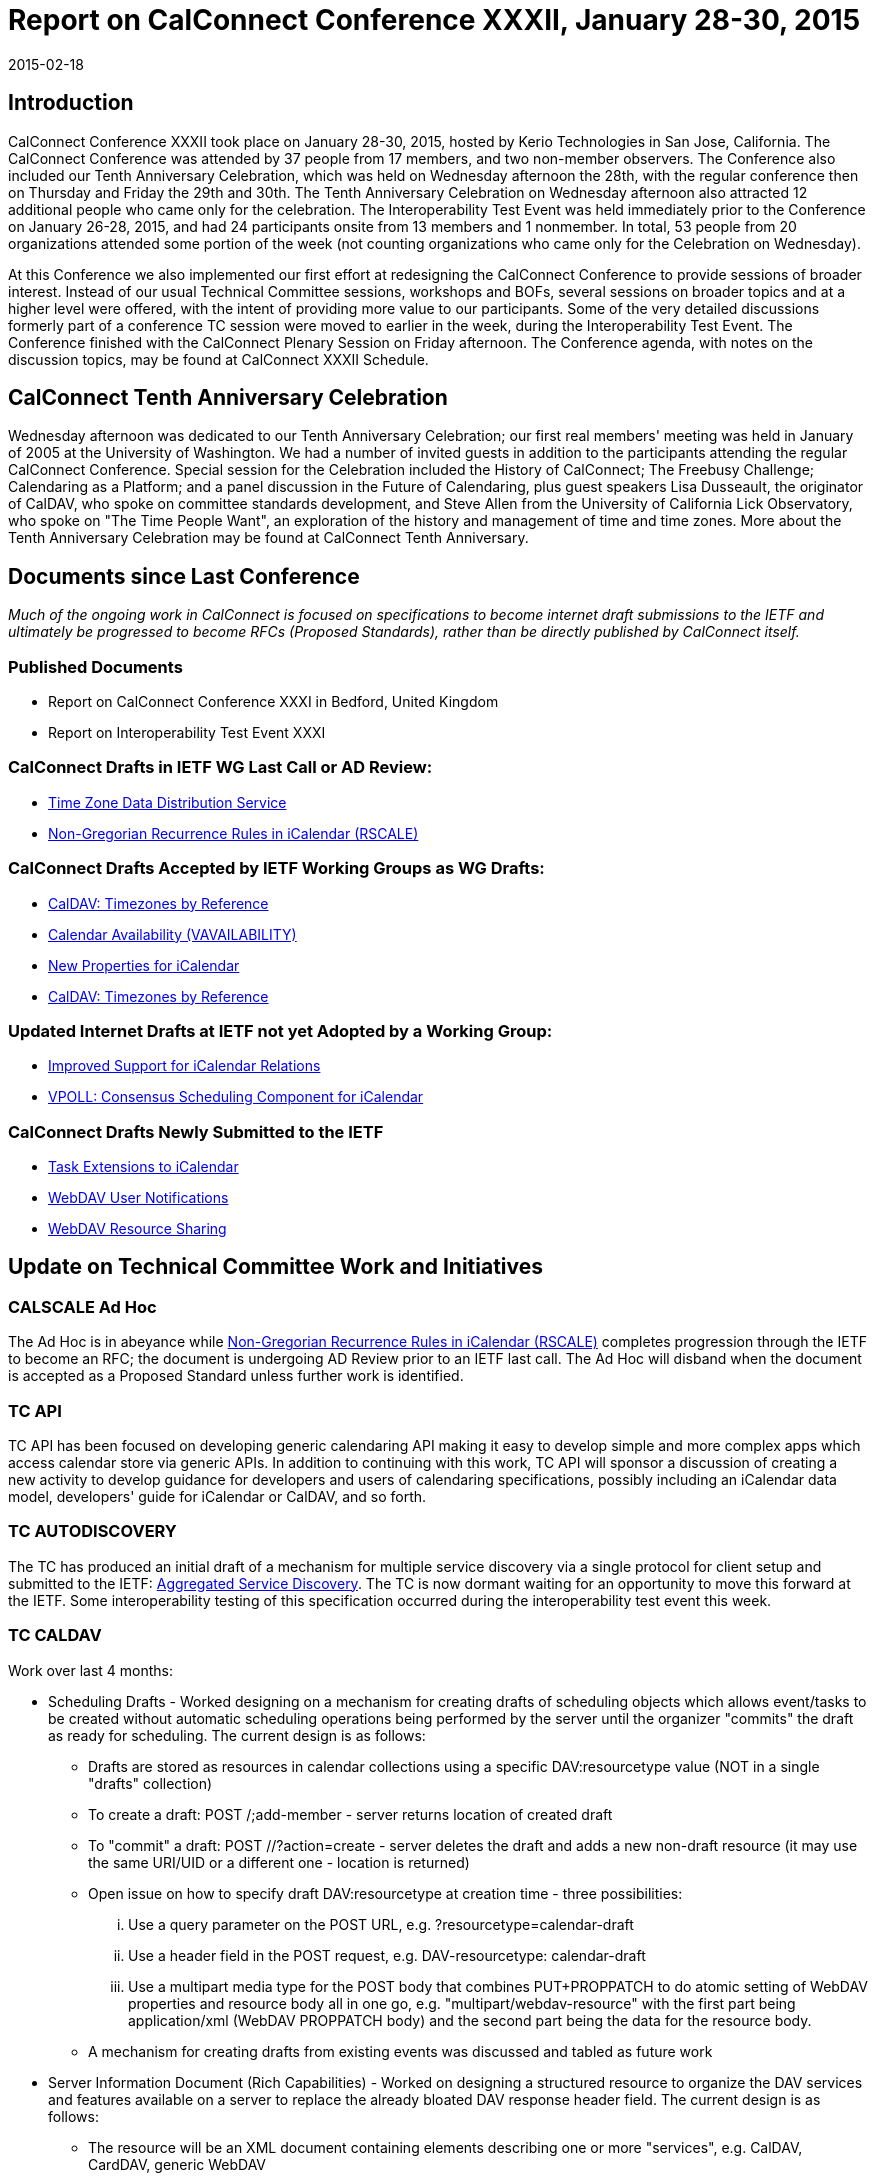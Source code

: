 = Report on CalConnect Conference XXXII, January 28-30, 2015
:docnumber: 1501
:copyright-year: 2015
:language: en
:doctype: administrative
:edition: 1
:status: published
:revdate: 2015-02-18
:published-date: 2015-02-18
:technical-committee: CHAIRS
:mn-document-class: csd
:mn-output-extensions: xml,html,pdf,rxl
:local-cache-only:
:data-uri-image:
:imagesdir: images/conference-32

== Introduction

CalConnect Conference XXXII took place on January 28-30, 2015, hosted by Kerio Technologies in San Jose, California. The CalConnect
Conference was attended by 37 people from 17 members, and two non-member observers. The Conference also included our Tenth Anniversary
Celebration, which was held on Wednesday afternoon the 28th, with the regular conference then on Thursday and Friday the 29th and 30th. The
Tenth Anniversary Celebration on Wednesday afternoon also attracted 12 additional people who came only for the celebration. The Interoperability
Test Event was held immediately prior to the Conference on January 26-28, 2015, and had 24 participants onsite from 13 members and 1 nonmember.
In total, 53 people from 20 organizations attended some portion of the week (not counting organizations who came only for the
Celebration on Wednesday).

At this Conference we also implemented our first effort at redesigning the CalConnect Conference to provide sessions of broader interest. Instead
of our usual Technical Committee sessions, workshops and BOFs, several sessions on broader topics and at a higher level were offered, with the
intent of providing more value to our participants. Some of the very detailed discussions formerly part of a conference TC session were moved to
earlier in the week, during the Interoperability Test Event. The Conference finished with the CalConnect Plenary Session on Friday afternoon. The
Conference agenda, with notes on the discussion topics, may be found at CalConnect XXXII Schedule.

== CalConnect Tenth Anniversary Celebration

Wednesday afternoon was dedicated to our Tenth Anniversary Celebration; our first real members' meeting was held in January of 2005 at the
University of Washington. We had a number of invited guests in addition to the participants attending the regular CalConnect Conference. Special
session for the Celebration included the History of CalConnect; The Freebusy Challenge; Calendaring as a Platform; and a panel discussion in the
Future of Calendaring, plus guest speakers Lisa Dusseault, the originator of CalDAV, who spoke on committee standards development, and Steve
Allen from the University of California Lick Observatory, who spoke on "The Time People Want", an exploration of the history and management of
time and time zones. More about the Tenth Anniversary Celebration may be found at CalConnect Tenth Anniversary.

== Documents since Last Conference

_Much of the ongoing work in CalConnect is focused on specifications to become internet draft submissions to the IETF and ultimately be progressed to become RFCs (Proposed
Standards), rather than be directly published by CalConnect itself._

=== Published Documents

* Report on CalConnect Conference XXXI in Bedford, United Kingdom
* Report on Interoperability Test Event XXXI

=== CalConnect Drafts in IETF WG Last Call or AD Review:

* https://datatracker.ietf.org/doc/draft-ietf-tzdist-caldav-timezone-ref/[Time Zone Data Distribution Service]
* https://datatracker.ietf.org/doc/draft-ietf-calext-rscale/[Non-Gregorian Recurrence Rules in iCalendar (RSCALE)]

=== CalConnect Drafts Accepted by IETF Working Groups as WG Drafts:

* https://datatracker.ietf.org/doc/draft-ietf-tzdist-caldav-timezone-ref/[CalDAV: Timezones by Reference]
* https://datatracker.ietf.org/doc/draft-daboo-calendar-availability/[Calendar Availability (VAVAILABILITY)]
* https://datatracker.ietf.org/doc/draft-daboo-icalendar-extensions/[New Properties for iCalendar]
* https://datatracker.ietf.org/doc/draft-ietf-tzdist-caldav-timezone-ref/[CalDAV: Timezones by Reference]

=== Updated Internet Drafts at IETF not yet Adopted by a Working Group:

* https://datatracker.ietf.org/doc/draft-douglass-ical-relations/[Improved Support for iCalendar Relations]
* https://datatracker.ietf.org/doc/draft-york-vpoll/[VPOLL: Consensus Scheduling Component for iCalendar]

=== CalConnect Drafts Newly Submitted to the IETF

* https://datatracker.ietf.org/doc/draft-apthorp-ical-tasks/[Task Extensions to iCalendar]
* https://datatracker.ietf.org/doc/draft-pot-webdav-notifications/[WebDAV User Notifications]
* https://datatracker.ietf.org/doc/draft-pot-webdav-resource-sharing/[WebDAV Resource Sharing]

== Update on Technical Committee Work and Initiatives

=== CALSCALE Ad Hoc

The Ad Hoc is in abeyance while
https://datatracker.ietf.org/doc/draft-ietf-calext-rscale/[Non-Gregorian Recurrence Rules in iCalendar (RSCALE)]
completes progression through the IETF to become an
RFC; the document is undergoing AD Review prior to an IETF last call. The Ad Hoc will disband when the document is accepted as a Proposed
Standard unless further work is identified.

=== TC API

TC API has been focused on developing generic calendaring API making it easy to develop simple and more complex apps which access calendar
store via generic APIs. In addition to continuing with this work, TC API will sponsor a discussion of creating a new activity to develop guidance for
developers and users of calendaring specifications, possibly including an iCalendar data model, developers' guide for iCalendar or CalDAV, and so
forth.

=== TC AUTODISCOVERY

The TC has produced an initial draft of a mechanism for multiple service discovery via a single protocol for client setup and submitted to the IETF:
https://datatracker.ietf.org/doc/draft-daboo-aggregated-service-discovery/[Aggregated Service Discovery].
The TC is now dormant waiting for an opportunity to move this forward at the IETF. Some interoperability testing of
this specification occurred during the interoperability test event this week.

=== TC CALDAV

Work over last 4 months:

* Scheduling Drafts - Worked designing on a mechanism for creating drafts of scheduling objects which allows event/tasks to be created
without automatic scheduling operations being performed by the server until the organizer "commits" the draft as ready for scheduling. The
current design is as follows:
** Drafts are stored as resources in calendar collections using a specific DAV:resourcetype value (NOT in a single "drafts" collection)
** To create a draft: POST /;add-member - server returns location of created draft
** To "commit" a draft: POST //?action=create - server deletes the draft and adds a new non-draft resource (it may use the same URI/UID
or a different one - location is returned)
** Open issue on how to specify draft DAV:resourcetype at creation time - three possibilities:
... Use a query parameter on the POST URL, e.g. ?resourcetype=calendar-draft
... Use a header field in the POST request, e.g. DAV-resourcetype: calendar-draft
... Use a multipart media type for the POST body that combines PUT+PROPPATCH to do atomic setting of WebDAV properties and
resource body all in one go, e.g. "multipart/webdav-resource" with the first part being application/xml (WebDAV PROPPATCH
body) and the second part being the data for the resource body.
** A mechanism for creating drafts from existing events was discussed and tabled as future work
* Server Information Document (Rich Capabilities) - Worked on designing a structured resource to organize the DAV services and features
available on a server to replace the already bloated DAV response header field. The current design is as follows:
** The resource will be an XML document containing elements describing one or more "services", e.g. CalDAV, CardDAV, generic
WebDAV
** Each "service" element will contain elements describing one or more "features" of that service, e.g. DAV level 1, calendar-access,
sharing, etc
** Open issue on how to list DAV features present in all services - two possibilities:
... List global "features" at the top of the XML document outside of any "services"
... List the global "features" inside a specially named "service", e.g. "*"
** A mechanism for including global/constant-valued DAV properties was discussed and tabled as future work

Work for the next four months:

** How to handle visibility of drafts by non-draft-aware clients? Keep resource-type as calendar?
** More ioptesting on managed attachments, especially attachments on recurrences
** Make managed attachments spec depend on server info document - probably requires revisiting including global/static/constant
properties
** Move WebDAV Prefer through IETF
** Generate a client/server capability matrix for publication

=== TC EVENTPUB

The TC has been dormant as we wait for the backlog of drafts before the IETF to clear. The current EVENTPUB drafts referenced above are
http://tools.ietf.org/html/draft-douglass-calendar-extension/[Event Publication Extensions to iCalendar]
and https://datatracker.ietf.org/doc/html/draft-daboo-icalendar-extensions[New Properties for iCalendar].
Over the next few months the TC will be reactivated to consider
and develop a proposal to add QRCODES to Calendar URIs.

=== TC FREEBUSY

The TC has been working on the VPOLL specification:
https://tools.ietf.org/html/draft-york-vpoll-00[VPOLL: Consensus Scheduling Component for iCalendar]. The major change was the
introduction of a VVOTER component to carry more complex information about voters and their choices, driven by the need to provide more
information for task assignment - e.g. cost, expected time, possible start times etc. Over the next few months the TC will plan for
interoperability testing on how non-aware VPOLL clients handle VPOLL in a collection

=== TC FSC

TC FSC (Federated Shared Calendars) has been working on the invitation flow for shared calendars and published calendars (e.g. enhanced
webcal) and will continue its work in this area. It is jointly working with TC SHARING to resolve ambiguities in how invitations are managed
and sharing is handled in different circumstances.

=== TC IOPTEST

Conducted general CalDAV and CardDAV testing. Some testing started of CalDAV PUSH and sharing. Much iMIP testing as Microsoft
participated in the test event. During the Interop, breakout sessions were held on iMIP, PUSH, and QRCOCDES and the URI. A new
specification for the iMIP header will be developed and submitted to the IETF. The event report may be found at
https://www.calconnect.org/events/event-reports#ioptestevents[CalConnect Interoperability Test Event Reports] once completed.

=== TC ISCHEDULE

iSchedule was dormant over the last four months but will be reactivated after this conference. Its work for the next 4 months will be:

* Define iSchedule: URL scheme (in lieu of mailto or other schemes)
* Postpone "identity crisis" issue for the time being
* Determine if we need a form of redirect/forward in the base iSchedule specification
* Get the current draft with these changes adopted as an IETF working group draft

=== TC PUSH

The TC has developed a first version of a push protocol. It provides methods to subscribe to topics and to deliver push messages to a new
entity called push-gateway. The push gateway acts as an adapter to the actual push delivery service and provides a standardized interface to
the application server. The TC also specified an extension to WebDAV to provide a way for the client to discover supported push-gateways,
to discover push topics and to subscribe to topics and select a specific gateway. At this time there is an initial implementation of a pushgateway
as well as server side and client side implementations.

Work for next 4 months:

* Finish the initial specs
* Get more clients & servers to implement the draft
* Plan for more Interop testing at the next event

=== TC RESOURCE

TC RESOURCE is dormant, waiting on its drafts to begin progression at the IETF.

=== TC SHARING

The base specifications for webdav resource sharing and webdav notifications have been published to the IETF:
https://tools.ietf.org/doc/html/draft-pot-webdav-resource-sharing[WebDAV Resource Sharing]
and WebDAV Notifications. Work will now begin on CalDAV Calendar Sharing and CardDAV Address Book Sharing. The calendar sharing
specification should be relatively straight-forward. Some unanswered questions remain regarding address book sharing of Collections vs.
Groups. Will address private events in CalDAV sharing.

Work for next 4 months:

* Finish up CalDAV sharing
* Start CardDAV sharing

=== TC TASKS

Over the last four months the TC completed work on two specifications. The Tasks Extensions draft was submitted to the IETF as an Internet
Draft; iCalendar Relationships was updated at the IETF to reflect the work of the TC. The Task Extensions draft defines the actual
enhancements to VTODOs that are the primary goal of the TC.

* https://datatracker.ietf.org/doc/draft-apthorp-ical-tasks/[Task Extensions to iCalendar]
* https://datatracker.ietf.org/doc/draft-douglass-ical-relations/[Improved Support for iCalendar Relations]

Work for next 4 months:

* Clarify issues with URI vs ID tokens
* Task recurrences? Regeneration?
* Time sensitive tasks?
* Interop planning

=== TC TIMEZONE

The TC is on hold pending the progression of its two drafts at the IETF via the 
https://datatracker.ietf.org/doc/charter-ietf-tzdist/[TZDIST Working Group]:
https://datatracker.ietf.org/doc/draft-ietf-tzdist-caldav-timezone-ref/[Time Zone Data Distribution Service]
and https://datatracker.ietf.org/doc/draft-ietf-tzdist-caldav-timezone-ref/[CalDAV: Timezones by Reference].
The Time Zone Data Distribution Service draft is now in working group last call; the Time Zones by
Reference draft has been accepted as a working group draft.

== Plenary Decisions

== Future Events

* CalConnect XXXIII: May 18-22, 2015, 1and1, Bucharest, Romania
* CalConnect XXXIV: September 28 - October 2, 2015, Gershon Janssen, Amsterdam, The Netherlands
* CalConnect XXXV: January 25-29, 2016, AOL, Palo Alto, California

The general format of the CalConnect week is:
* Monday morning through Wednesday noon, CalConnect Interoperability Test Event
* Wednesday noon through Friday afternoon, CalConnect Conference (presentations, TC sessions, BOFs, networking, Plenary)
* The format for European events is to move TC sessions to the afternoon, offer symposia and BOFs during Thursday and Friday mornings,
and continue through Friday afternoon.

== Pictures from CalConnect XXXII

.The Interoperability Testing at Kerio Technologies HQ
image::img01.png[]

.CalConnect XXXII Conference Opening at the De Anza Hotel
image::img02.png[]

.Facilitating a group discussion at CalConnect XXXII
image::img03.png[]
